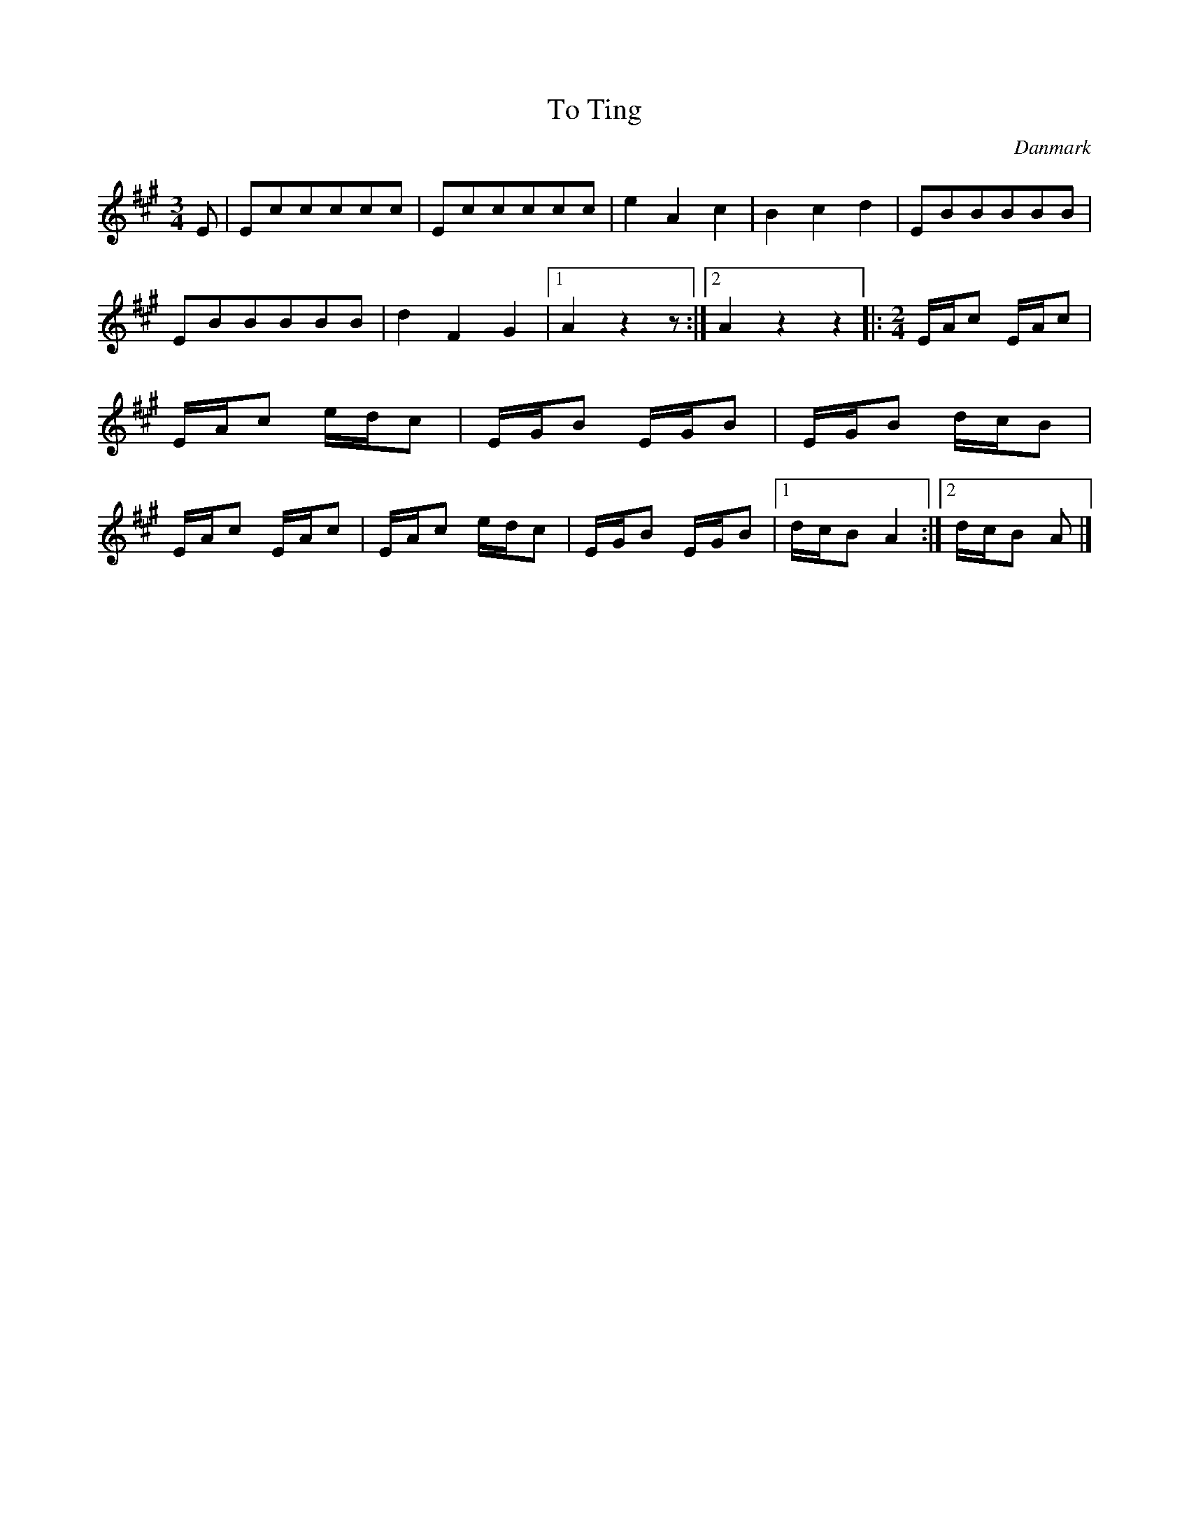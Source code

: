 %%abc-charset utf-8

X: 27
T: To Ting
B:[[Notböcker/Melodier til gamle danske Almuedanse for Violin solo]]
O:Danmark
Z:Søren Bak Vestergaard
M: 3/4
L: 1/8
K: A
E|Eccccc|Eccccc|e2 A2 c2|B2 c2 d2|EBBBBB|\
EBBBBB|d2 F2 G2|1 A2 z2 z:|2 A2 z2 z2\
|:[M: 2/4]E/A/c E/A/c|E/A/c e/d/c|E/G/B E/G/B|\
E/G/B d/c/B|E/A/c E/A/c|E/A/c e/d/c|E/G/B E/G/B|1 d/c/B A2:|2 d/c/B A|]

